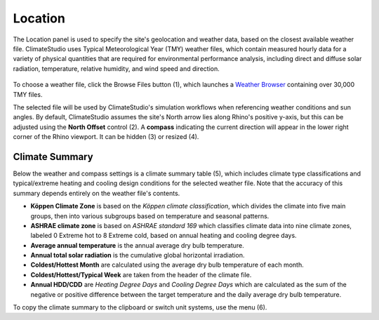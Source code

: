 
Location
================================================
The Location panel is used to specify the site's geolocation and weather data, based on the closest available weather file. ClimateStudio uses Typical Meteorological Year (TMY) weather files, which contain measured hourly data for a variety of physical quantities that are required for environmental performance analysis, including direct and diffuse solar radiation, temperature, relative humidity, and wind speed and direction.

.. _EPW: https://energyplus.net/weather/simulation

.. figure:: images/subPanel_location.png
   :width: 900px
   :align: center
  
To choose a weather file, click the Browse Files button (1), which launches a `Weather Browser`_ containing over 30,000 TMY files.

.. _Weather Browser: searchWeather.html

The selected file will be used by ClimateStudio's simulation workflows when referencing weather conditions and sun angles. By default, ClimateStudio assumes the site's North arrow lies along Rhino's positive y-axis, but this can be adjusted using the **North Offset** control (2). A **compass** indicating the current direction will appear in the lower right corner of the Rhino viewport. It can be hidden (3) or resized (4).
 

Climate Summary
----------------------------------------------------
Below the weather and compass settings is a climate summary table (5), which includes climate type classifications and typical/extreme heating and cooling design conditions for the selected weather file. Note that the accuracy of this summary depends entirely on the weather file's contents. 

- **Köppen Climate Zone** is based on the *Köppen climate classification*, which divides the climate into five main groups, then into various subgroups based on temperature and seasonal patterns. 
- **ASHRAE climate zone** is based on *ASHRAE standard 169* which classifies climate data into nine climate zones, labeled 0 Extreme hot to 8 Extreme cold, based on annual heating and cooling degree days.
- **Average annual temperature** is the annual average dry bulb temperature. 
- **Annual total solar radiation** is the cumulative global horizontal irradiation.  
- **Coldest/Hottest Month** are calculated using the average dry bulb temperature of each month. 
- **Coldest/Hottest/Typical Week** are taken from the header of the climate file. 
- **Annual HDD/CDD** are *Heating Degree Days* and *Cooling Degree Days* which are calculated as the sum of the negative or positive difference between the target temperature and the daily average dry bulb temperature. 

To copy the climate summary to the clipboard or switch unit systems, use the menu (6).
